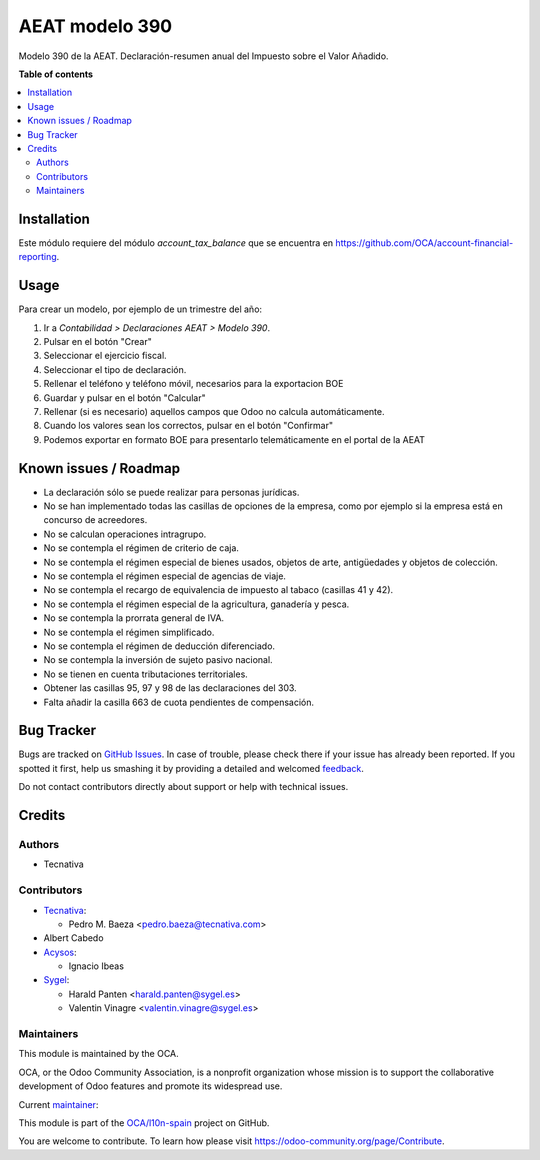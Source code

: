 ===============
AEAT modelo 390
===============

.. !!!!!!!!!!!!!!!!!!!!!!!!!!!!!!!!!!!!!!!!!!!!!!!!!!!!
   !! This file is generated by oca-gen-addon-readme !!
   !! changes will be overwritten.                   !!
   !!!!!!!!!!!!!!!!!!!!!!!!!!!!!!!!!!!!!!!!!!!!!!!!!!!!

.. |badge1| image:: https://img.shields.io/badge/maturity-Beta-yellow.png
    :target: https://odoo-community.org/page/development-status
    :alt: Beta
.. |badge2| image:: https://img.shields.io/badge/licence-AGPL--3-blue.png
    :target: http://www.gnu.org/licenses/agpl-3.0-standalone.html
    :alt: License: AGPL-3
.. |badge3| image:: https://img.shields.io/badge/github-OCA%2Fl10n--spain-lightgray.png?logo=github
    :target: https://github.com/OCA/l10n-spain/tree/14.0/l10n_es_aeat_mod390
    :alt: OCA/l10n-spain
.. |badge4| image:: https://img.shields.io/badge/weblate-Translate%20me-F47D42.png
    :target: https://translation.odoo-community.org/projects/l10n-spain-14-0/l10n-spain-14-0-l10n_es_aeat_mod390
    :alt: Translate me on Weblate
.. |badge5| image:: https://img.shields.io/badge/runbot-Try%20me-875A7B.png
    :target: https://runbot.odoo-community.org/runbot/189/14.0
    :alt: Try me on Runbot

|badge1| |badge2| |badge3| |badge4| |badge5| 

Modelo 390 de la AEAT. Declaración-resumen anual del Impuesto sobre el Valor
Añadido.

**Table of contents**

.. contents::
   :local:

Installation
============

Este módulo requiere del módulo *account_tax_balance* que se encuentra en
https://github.com/OCA/account-financial-reporting.

Usage
=====

Para crear un modelo, por ejemplo de un trimestre del año:

1. Ir a *Contabilidad > Declaraciones AEAT > Modelo 390*.
2. Pulsar en el botón "Crear"
3. Seleccionar el ejercicio fiscal.
4. Seleccionar el tipo de declaración.
5. Rellenar el teléfono y teléfono móvil, necesarios para la exportacion BOE
6. Guardar y pulsar en el botón "Calcular"
7. Rellenar (si es necesario) aquellos campos que Odoo no calcula
   automáticamente.
8. Cuando los valores sean los correctos, pulsar en el botón "Confirmar"
9. Podemos exportar en formato BOE para presentarlo telemáticamente en el
   portal de la AEAT

Known issues / Roadmap
======================

* La declaración sólo se puede realizar para personas jurídicas.
* No se han implementado todas las casillas de opciones de la empresa, como
  por ejemplo si la empresa está en concurso de acreedores.
* No se calculan operaciones intragrupo.
* No se contempla el régimen de criterio de caja.
* No se contempla el régimen especial de bienes usados, objetos de arte,
  antigüedades y objetos de colección.
* No se contempla el régimen especial de agencias de viaje.
* No se contempla el recargo de equivalencia de impuesto al tabaco (casillas
  41 y 42).
* No se contempla el régimen especial de la agricultura, ganadería y pesca.
* No se contempla la prorrata general de IVA.
* No se contempla el régimen simplificado.
* No se contempla el régimen de deducción diferenciado.
* No se contempla la inversión de sujeto pasivo nacional.
* No se tienen en cuenta tributaciones territoriales.
* Obtener las casillas 95, 97 y 98 de las declaraciones del 303.
* Falta añadir la casilla 663 de cuota pendientes de compensación.

Bug Tracker
===========

Bugs are tracked on `GitHub Issues <https://github.com/OCA/l10n-spain/issues>`_.
In case of trouble, please check there if your issue has already been reported.
If you spotted it first, help us smashing it by providing a detailed and welcomed
`feedback <https://github.com/OCA/l10n-spain/issues/new?body=module:%20l10n_es_aeat_mod390%0Aversion:%2014.0%0A%0A**Steps%20to%20reproduce**%0A-%20...%0A%0A**Current%20behavior**%0A%0A**Expected%20behavior**>`_.

Do not contact contributors directly about support or help with technical issues.

Credits
=======

Authors
~~~~~~~

* Tecnativa

Contributors
~~~~~~~~~~~~

* `Tecnativa <https://www.tecnativa.com>`__:

  * Pedro M. Baeza <pedro.baeza@tecnativa.com>

* Albert Cabedo

* `Acysos <http://www.acysos.com>`_:

  * Ignacio Ibeas

* `Sygel <https://www.sygel.es>`_:

  * Harald Panten <harald.panten@sygel.es>
  * Valentin Vinagre <valentin.vinagre@sygel.es>

Maintainers
~~~~~~~~~~~

This module is maintained by the OCA.

.. image:: https://odoo-community.org/logo.png
   :alt: Odoo Community Association
   :target: https://odoo-community.org

OCA, or the Odoo Community Association, is a nonprofit organization whose
mission is to support the collaborative development of Odoo features and
promote its widespread use.

.. |maintainer-pedrobaeza| image:: https://github.com/pedrobaeza.png?size=40px
    :target: https://github.com/pedrobaeza
    :alt: pedrobaeza

Current `maintainer <https://odoo-community.org/page/maintainer-role>`__:

|maintainer-pedrobaeza| 

This module is part of the `OCA/l10n-spain <https://github.com/OCA/l10n-spain/tree/14.0/l10n_es_aeat_mod390>`_ project on GitHub.

You are welcome to contribute. To learn how please visit https://odoo-community.org/page/Contribute.
